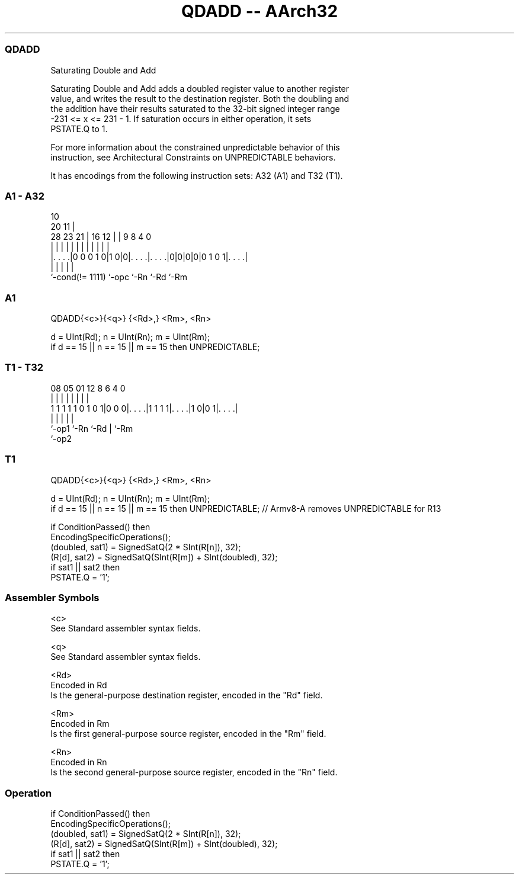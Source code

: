.nh
.TH "QDADD -- AArch32" "7" " "  "instruction" "general"
.SS QDADD
 Saturating Double and Add

 Saturating Double and Add adds a doubled register value to another register
 value, and writes the result to the destination register. Both the doubling and
 the addition have their results saturated to the 32-bit signed integer range
 -231 <= x <= 231 - 1. If saturation occurs in either operation, it sets
 PSTATE.Q to 1.

 For more information about the constrained unpredictable behavior of this
 instruction, see Architectural Constraints on UNPREDICTABLE behaviors.


It has encodings from the following instruction sets:  A32 (A1) and  T32 (T1).

.SS A1 - A32
 
                                                                   
                                             10                    
                         20                11 |                    
         28        23  21 |      16      12 | | 9 8       4       0
          |         |   | |       |       | | | | |       |       |
  |. . . .|0 0 0 1 0|1 0|0|. . . .|. . . .|0|0|0|0|0 1 0 1|. . . .|
  |                 |     |       |                       |
  `-cond(!= 1111)   `-opc `-Rn    `-Rd                    `-Rm
  
  
 
.SS A1
 
 QDADD{<c>}{<q>} {<Rd>,} <Rm>, <Rn>
 
 d = UInt(Rd);  n = UInt(Rn);  m = UInt(Rm);
 if d == 15 || n == 15 || m == 15 then UNPREDICTABLE;
.SS T1 - T32
 
                                                                   
                                                                   
                                                                   
                   08    05      01      12       8   6   4       0
                    |     |       |       |       |   |   |       |
   1 1 1 1 1 0 1 0 1|0 0 0|. . . .|1 1 1 1|. . . .|1 0|0 1|. . . .|
                    |     |               |           |   |
                    `-op1 `-Rn            `-Rd        |   `-Rm
                                                      `-op2
  
  
 
.SS T1
 
 QDADD{<c>}{<q>} {<Rd>,} <Rm>, <Rn>
 
 d = UInt(Rd);  n = UInt(Rn);  m = UInt(Rm);
 if d == 15 || n == 15 || m == 15 then UNPREDICTABLE; // Armv8-A removes UNPREDICTABLE for R13
 
 if ConditionPassed() then
     EncodingSpecificOperations();
     (doubled, sat1) = SignedSatQ(2 * SInt(R[n]), 32);
     (R[d], sat2)  = SignedSatQ(SInt(R[m]) + SInt(doubled), 32);
     if sat1 || sat2 then
         PSTATE.Q = '1';
 

.SS Assembler Symbols

 <c>
  See Standard assembler syntax fields.

 <q>
  See Standard assembler syntax fields.

 <Rd>
  Encoded in Rd
  Is the general-purpose destination register, encoded in the "Rd" field.

 <Rm>
  Encoded in Rm
  Is the first general-purpose source register, encoded in the "Rm" field.

 <Rn>
  Encoded in Rn
  Is the second general-purpose source register, encoded in the "Rn" field.



.SS Operation

 if ConditionPassed() then
     EncodingSpecificOperations();
     (doubled, sat1) = SignedSatQ(2 * SInt(R[n]), 32);
     (R[d], sat2)  = SignedSatQ(SInt(R[m]) + SInt(doubled), 32);
     if sat1 || sat2 then
         PSTATE.Q = '1';

